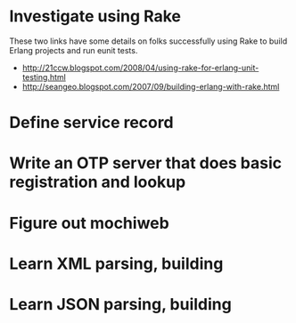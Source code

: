 * Investigate using Rake
These two links have some details on folks successfully using Rake to
build Erlang projects and run eunit tests.

- http://21ccw.blogspot.com/2008/04/using-rake-for-erlang-unit-testing.html
- http://seangeo.blogspot.com/2007/09/building-erlang-with-rake.html

* Define service record
* Write an OTP server that does basic registration and lookup
* Figure out mochiweb
* Learn XML parsing, building
* Learn JSON parsing, building
